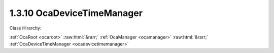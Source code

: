 .. _ocadevicetimemanager:

1.3.10  OcaDeviceTimeManager
============================

Class Hirarchy:

:ref:`OcaRoot <ocaroot>` :raw:html:`&rarr;` :ref:`OcaManager <ocamanager>` :raw:html:`&rarr;` :ref:`OcaDeviceTimeManager <ocadevicetimemanager>` 

.. cpp:class:: OcaDeviceTimeManager: OcaManager

    Manager that allows controlling and monitoring a device's time-of-day clock, and that collects the device's time source objects.  
    
     - Must be instantiated once in every device that has more than one time source object. In this context, a "time source object" is an instance of  **OcaTimeSource** or a subclass of it.
       
    
     - If instantiated, object number must be 10.
      Note: The clock value is accessible via Get and Set methods, but has not been defined as a public property because its value is volatile and should not cause property-change events. The current value of the  **OcaTimeSource** object designated by the  **CurrentDeviceTimeSource** property of this Manager is known as the  **Device Time** . The property  **TimeSources** was added in version 2 of this class.

    **Properties**:

    .. _ocadevicetimemanager_classid:

    .. cpp:member:: static const OcaClassID ClassID = "1.3.10"

        Number that uniquely identifies the class. Note that this differs from the object number, which identifies the instantiated object. This property is an override of the  **OcaRoot** property.

        This property has id ``3.1``.

    .. _ocadevicetimemanager_classversion:

    .. cpp:member:: static const OcaClassVersionNumber ClassVersion = 2

        Identifies the interface version of the class. Any change to the class definition leads to a higher class version. This property is an override of the  **OcaRoot** property.

        This property has id ``3.2``.

    .. _ocadevicetimemanager_timesources:

    .. cpp:member:: OcaList<OcaONo> TimeSources

        The list of ONos of OcaTimeSource objects in this device

        This property has id ``3.1``.

    .. _ocadevicetimemanager_currentdevicetimesource:

    .. cpp:member:: OcaONo CurrentDeviceTimeSource

        The current time source for this device's device time, or zero if none.

        This property has id ``3.2``.

    .. _ocadevicetimemanager_devicetimeptp:

    .. cpp:member:: OcaTimePTP DeviceTimePTP

        The current device time. Defined as a private property so that clock updates don't generate property-change events.

        This property has id ``3.0``.

    Properties inherited from :ref:`OcaRoot <OcaRoot>`:
    
    - :cpp:texpr:`OcaONo` :ref:`OcaRoot::ObjectNumber <OcaRoot_ObjectNumber>`
    
    - :cpp:texpr:`OcaBoolean` :ref:`OcaRoot::Lockable <OcaRoot_Lockable>`
    
    - :cpp:texpr:`OcaString` :ref:`OcaRoot::Role <OcaRoot_Role>`
    
    

    **Methods**:

    .. _ocadevicetimemanager_getdevicetimentp:

    .. cpp:function:: OcaStatus GetDeviceTimeNTP(OcaTimeNTP &DeviceTime)

        Get current value of device time-of-day clock in NTP format. Return value indicates whether value was successfully retrieved. This method is  _optional_ and  _deprecated_ .

        This method has id ``3.1``.

        :param OcaTimeNTP DeviceTime: Output parameter.

    .. _ocadevicetimemanager_setdevicetimentp:

    .. cpp:function:: OcaStatus SetDeviceTimeNTP(OcaTimeNTP DeviceTime)

        Sets device time-of-day clock in NTP format. Return value indicates whether value was successfully set. Not available if a time source is identified in property CurrentDeviceTimeSource. This method is  _optional_ and  _deprecated_ .

        This method has id ``3.2``.

        :param OcaTimeNTP DeviceTime: Input parameter.

    .. _ocadevicetimemanager_gettimesources:

    .. cpp:function:: OcaStatus GetTimeSources(OcaList<OcaONo> &TimeSourceONos)

        Returns list of object numbers of OcaTimeSource instances in this device. Return value indicates whether list was successfully retrieved.

        This method has id ``3.3``.

        :param OcaList<OcaONo> TimeSourceONos: Output parameter.

    .. _ocadevicetimemanager_getcurrentdevicetimesource:

    .. cpp:function:: OcaStatus GetCurrentDeviceTimeSource(OcaONo &TimeSourceONo)

        Retrieves ONo of current time source object, or zero if none. Return value indicates whether value was successfully retrieved.

        This method has id ``3.4``.

        :param OcaONo TimeSourceONo: Output parameter.

    .. _ocadevicetimemanager_setcurrentdevicetimesource:

    .. cpp:function:: OcaStatus SetCurrentDeviceTimeSource(OcaONo TimeSourceONo)

        Sets ONo of current time source object, or zero if none. Return value indicates whether value was successfully retrieved.

        This method has id ``3.5``.

        :param OcaONo TimeSourceONo: Input parameter.

    .. _ocadevicetimemanager_getdevicetimeptp:

    .. cpp:function:: OcaStatus GetDeviceTimePTP(OcaTimePTP &DeviceTime)

        Get current value of device time-of-day clock in PTP format. Return value indicates whether value was successfully retrieved.

        This method has id ``3.6``.

        :param OcaTimePTP DeviceTime: Output parameter.

    .. _ocadevicetimemanager_setdevicetimeptp:

    .. cpp:function:: OcaStatus SetDeviceTimePTP(OcaTimePTP DeviceTime)

        Sets device time-of-day clock in PTP format. Return value indicates whether value was successfully set. Not available if a time source is identified in property CurrentDeviceTimeSource.

        This method has id ``3.7``.

        :param OcaTimePTP DeviceTime: Input parameter.


    Methods inherited from :ref:`OcaRoot <OcaRoot>`:
    
    - :ref:`OcaRoot::GetClassIdentification(ClassIdentification) <OcaRoot_GetClassIdentification>`
    
    - :ref:`OcaRoot::GetLockable(lockable) <OcaRoot_GetLockable>`
    
    - :ref:`OcaRoot::LockTotal() <OcaRoot_LockTotal>`
    
    - :ref:`OcaRoot::Unlock() <OcaRoot_Unlock>`
    
    - :ref:`OcaRoot::GetRole(Role) <OcaRoot_GetRole>`
    
    - :ref:`OcaRoot::LockReadonly() <OcaRoot_LockReadonly>`
    
    


